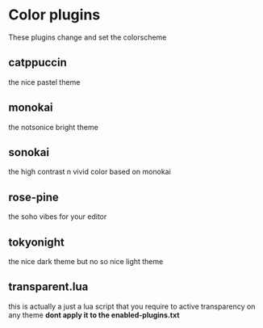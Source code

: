 * Color plugins
These plugins change and set the colorscheme
** catppuccin
the nice pastel theme
** monokai
the notsonice bright theme
** sonokai
the high contrast n vivid color based on monokai
** *rose-pine*
the soho vibes for your editor
** tokyonight
the nice dark theme but no so nice light theme
** transparent.lua
this is actually a just a lua script that you require
to active transparency on any theme
*dont apply it to the enabled-plugins.txt*
